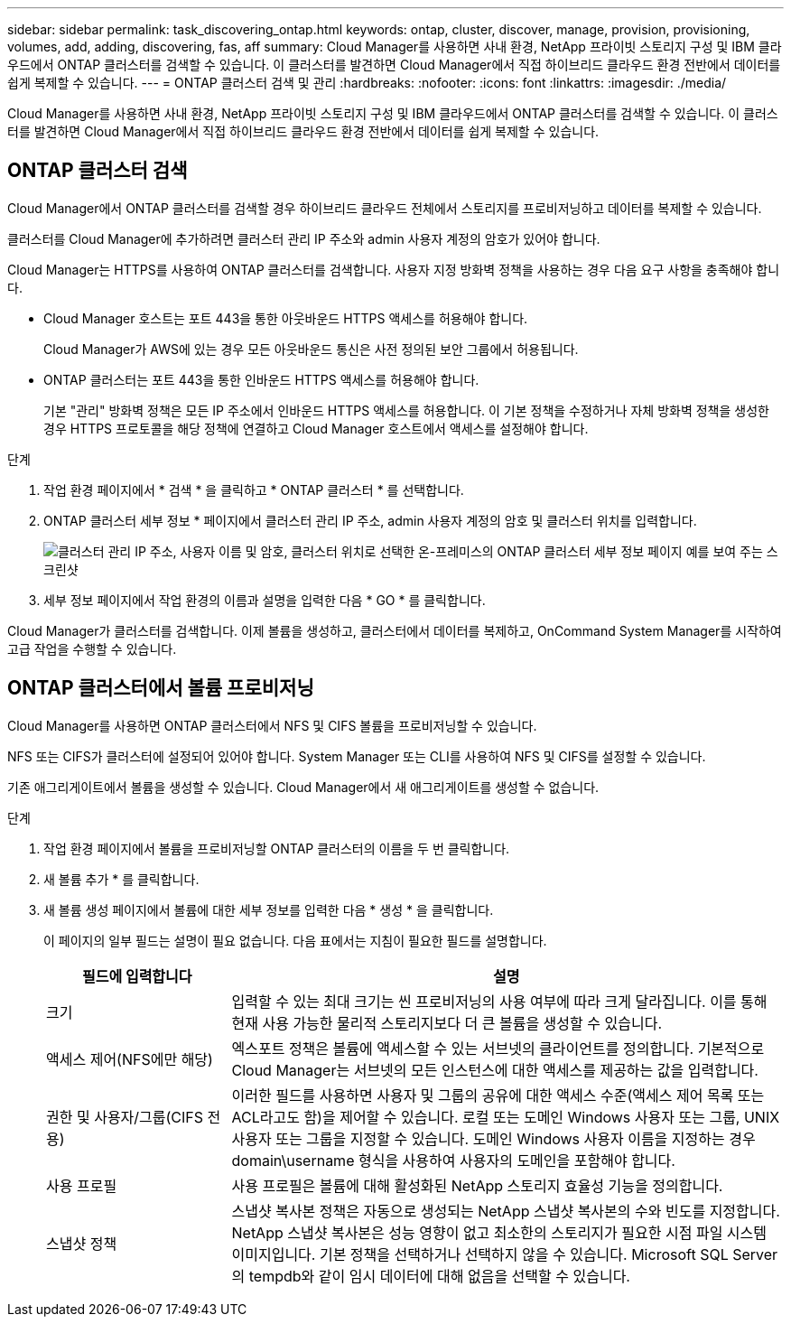 ---
sidebar: sidebar 
permalink: task_discovering_ontap.html 
keywords: ontap, cluster, discover, manage, provision, provisioning, volumes, add, adding, discovering, fas, aff 
summary: Cloud Manager를 사용하면 사내 환경, NetApp 프라이빗 스토리지 구성 및 IBM 클라우드에서 ONTAP 클러스터를 검색할 수 있습니다. 이 클러스터를 발견하면 Cloud Manager에서 직접 하이브리드 클라우드 환경 전반에서 데이터를 쉽게 복제할 수 있습니다. 
---
= ONTAP 클러스터 검색 및 관리
:hardbreaks:
:nofooter: 
:icons: font
:linkattrs: 
:imagesdir: ./media/


Cloud Manager를 사용하면 사내 환경, NetApp 프라이빗 스토리지 구성 및 IBM 클라우드에서 ONTAP 클러스터를 검색할 수 있습니다. 이 클러스터를 발견하면 Cloud Manager에서 직접 하이브리드 클라우드 환경 전반에서 데이터를 쉽게 복제할 수 있습니다.



== ONTAP 클러스터 검색

Cloud Manager에서 ONTAP 클러스터를 검색할 경우 하이브리드 클라우드 전체에서 스토리지를 프로비저닝하고 데이터를 복제할 수 있습니다.

클러스터를 Cloud Manager에 추가하려면 클러스터 관리 IP 주소와 admin 사용자 계정의 암호가 있어야 합니다.

Cloud Manager는 HTTPS를 사용하여 ONTAP 클러스터를 검색합니다. 사용자 지정 방화벽 정책을 사용하는 경우 다음 요구 사항을 충족해야 합니다.

* Cloud Manager 호스트는 포트 443을 통한 아웃바운드 HTTPS 액세스를 허용해야 합니다.
+
Cloud Manager가 AWS에 있는 경우 모든 아웃바운드 통신은 사전 정의된 보안 그룹에서 허용됩니다.

* ONTAP 클러스터는 포트 443을 통한 인바운드 HTTPS 액세스를 허용해야 합니다.
+
기본 "관리" 방화벽 정책은 모든 IP 주소에서 인바운드 HTTPS 액세스를 허용합니다. 이 기본 정책을 수정하거나 자체 방화벽 정책을 생성한 경우 HTTPS 프로토콜을 해당 정책에 연결하고 Cloud Manager 호스트에서 액세스를 설정해야 합니다.



.단계
. 작업 환경 페이지에서 * 검색 * 을 클릭하고 * ONTAP 클러스터 * 를 선택합니다.
. ONTAP 클러스터 세부 정보 * 페이지에서 클러스터 관리 IP 주소, admin 사용자 계정의 암호 및 클러스터 위치를 입력합니다.
+
image:screenshot_discover_ontap.gif["클러스터 관리 IP 주소, 사용자 이름 및 암호, 클러스터 위치로 선택한 온-프레미스의 ONTAP 클러스터 세부 정보 페이지 예를 보여 주는 스크린샷"]

. 세부 정보 페이지에서 작업 환경의 이름과 설명을 입력한 다음 * GO * 를 클릭합니다.


Cloud Manager가 클러스터를 검색합니다. 이제 볼륨을 생성하고, 클러스터에서 데이터를 복제하고, OnCommand System Manager를 시작하여 고급 작업을 수행할 수 있습니다.



== ONTAP 클러스터에서 볼륨 프로비저닝

Cloud Manager를 사용하면 ONTAP 클러스터에서 NFS 및 CIFS 볼륨을 프로비저닝할 수 있습니다.

NFS 또는 CIFS가 클러스터에 설정되어 있어야 합니다. System Manager 또는 CLI를 사용하여 NFS 및 CIFS를 설정할 수 있습니다.

기존 애그리게이트에서 볼륨을 생성할 수 있습니다. Cloud Manager에서 새 애그리게이트를 생성할 수 없습니다.

.단계
. 작업 환경 페이지에서 볼륨을 프로비저닝할 ONTAP 클러스터의 이름을 두 번 클릭합니다.
. 새 볼륨 추가 * 를 클릭합니다.
. 새 볼륨 생성 페이지에서 볼륨에 대한 세부 정보를 입력한 다음 * 생성 * 을 클릭합니다.
+
이 페이지의 일부 필드는 설명이 필요 없습니다. 다음 표에서는 지침이 필요한 필드를 설명합니다.

+
[cols="2,6"]
|===
| 필드에 입력합니다 | 설명 


| 크기 | 입력할 수 있는 최대 크기는 씬 프로비저닝의 사용 여부에 따라 크게 달라집니다. 이를 통해 현재 사용 가능한 물리적 스토리지보다 더 큰 볼륨을 생성할 수 있습니다. 


| 액세스 제어(NFS에만 해당) | 엑스포트 정책은 볼륨에 액세스할 수 있는 서브넷의 클라이언트를 정의합니다. 기본적으로 Cloud Manager는 서브넷의 모든 인스턴스에 대한 액세스를 제공하는 값을 입력합니다. 


| 권한 및 사용자/그룹(CIFS 전용) | 이러한 필드를 사용하면 사용자 및 그룹의 공유에 대한 액세스 수준(액세스 제어 목록 또는 ACL라고도 함)을 제어할 수 있습니다. 로컬 또는 도메인 Windows 사용자 또는 그룹, UNIX 사용자 또는 그룹을 지정할 수 있습니다. 도메인 Windows 사용자 이름을 지정하는 경우 domain\username 형식을 사용하여 사용자의 도메인을 포함해야 합니다. 


| 사용 프로필 | 사용 프로필은 볼륨에 대해 활성화된 NetApp 스토리지 효율성 기능을 정의합니다. 


| 스냅샷 정책 | 스냅샷 복사본 정책은 자동으로 생성되는 NetApp 스냅샷 복사본의 수와 빈도를 지정합니다. NetApp 스냅샷 복사본은 성능 영향이 없고 최소한의 스토리지가 필요한 시점 파일 시스템 이미지입니다. 기본 정책을 선택하거나 선택하지 않을 수 있습니다. Microsoft SQL Server의 tempdb와 같이 임시 데이터에 대해 없음을 선택할 수 있습니다. 
|===

